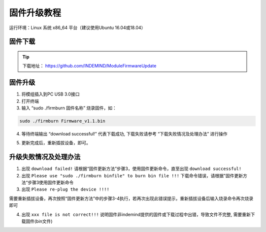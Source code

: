 ﻿.. _chajian_chajianjiekou:

固件升级教程
==================

运行环境：Linux 系统 x86_64 平台（建议使用Ubuntu 16.04或18.04）


固件下载
^^^^^^^^^^^^^^^^^^^^^^^^^^^^^^^

.. tip:: 

  下载地址：
  https://github.com/INDEMIND/ModuleFirmwareUpdate

.. image:: ../../tupian/SDK_38.png


固件升级
^^^^^^^^^^^^^^^^^^^^^^^^^^^^^^^

1. 将模组插入到PC USB 3.0接口


2. 打开终端

3. 输入 “sudo ./firmburn 固件名称” 烧录固件，如：

.. code-block:: javascript

  sudo ./firmburn Firmware_v1.1.bin

.. image:: ../../tupian/SDK_39.png

4. 等待终端输出 “download successful!” 代表下载成功, 下载失败请参考 “下载失败情况及处理办法” 进行操作

.. image:: ../../tupian/SDK_40.png


5. 更新完成后，重新插拔设备，即可。

升级失败情况及处理办法
^^^^^^^^^^^^^^^^^^^^^^^^^^^^^^^

1. 出现 ``download failed!`` 请根据“固件更新方法”步骤3，使用固件更新命令，直至出现 ``download successful!`` 


2. 出现 ``Please use "sudo ./firmburn binfile" to burn bin file !!!`` 下载命令错误，请根据"固件更新方法“步骤3使用固件更新命令


3. 出现 ``Please re-plug the device !!!!`` 

需要重新插拔设备，再次按照“固件更新方法”中的步骤3-4执行，若再次出现此错误提示，重新插拔设备后输入烧录命令再次烧录即可


4. 出现 ``xxx file is not correct!!!`` 说明固件非indemind提供的固件或下载过程中出错，导致文件不完整, 需要重新下载固件(bin文件)

